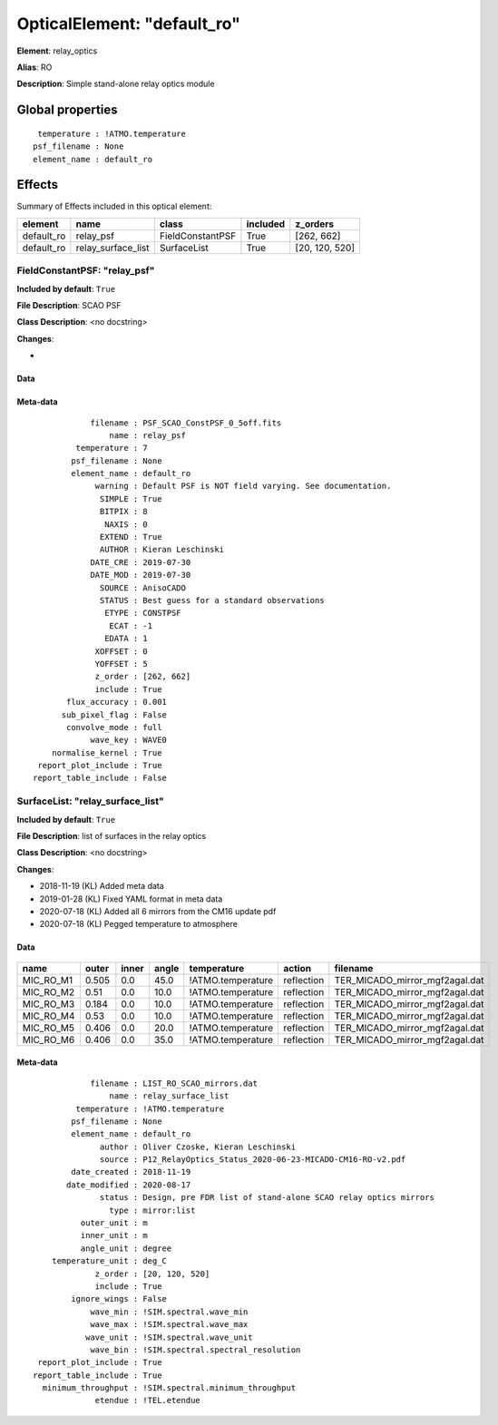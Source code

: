 
OpticalElement: "default_ro"
^^^^^^^^^^^^^^^^^^^^^^^^^^^^

**Element**: relay_optics

**Alias**: RO
        
**Description**: Simple stand-alone relay optics module

Global properties
#################
::

     temperature : !ATMO.temperature
    psf_filename : None
    element_name : default_ro

        
Effects
#######

Summary of Effects included in this optical element:

.. table::
    :name: tbl:default_ro
   
    ========== ================== ================ ======== ==============
     element          name             class       included    z_orders   
    ========== ================== ================ ======== ==============
    default_ro          relay_psf FieldConstantPSF     True     [262, 662]
    default_ro relay_surface_list      SurfaceList     True [20, 120, 520]
    ========== ================== ================ ======== ==============
 



FieldConstantPSF: "relay_psf"
*****************************
**Included by default**: ``True``

**File Description**: SCAO PSF

**Class Description**: <no docstring>

**Changes**:

- 

Data
++++

.. figure:: relay_psf.png
    :name: fig:relay_psf

    

Meta-data
+++++++++
::

                filename : PSF_SCAO_ConstPSF_0_5off.fits
                    name : relay_psf
             temperature : 7
            psf_filename : None
            element_name : default_ro
                 warning : Default PSF is NOT field varying. See documentation.
                  SIMPLE : True
                  BITPIX : 8
                   NAXIS : 0
                  EXTEND : True
                  AUTHOR : Kieran Leschinski
                DATE_CRE : 2019-07-30
                DATE_MOD : 2019-07-30
                  SOURCE : AnisoCADO
                  STATUS : Best guess for a standard observations
                   ETYPE : CONSTPSF
                    ECAT : -1
                   EDATA : 1
                 XOFFSET : 0
                 YOFFSET : 5
                 z_order : [262, 662]
                 include : True
           flux_accuracy : 0.001
          sub_pixel_flag : False
           convolve_mode : full
                wave_key : WAVE0
        normalise_kernel : True
     report_plot_include : True
    report_table_include : False




SurfaceList: "relay_surface_list"
*********************************
**Included by default**: ``True``

**File Description**: list of surfaces in the relay optics

**Class Description**: <no docstring>

**Changes**:

- 2018-11-19 (KL) Added meta data
- 2019-01-28 (KL) Fixed YAML format in meta data
- 2020-07-18 (KL) Added all 6 mirrors from the CM16 update pdf
- 2020-07-18 (KL) Pegged temperature to atmosphere

Data
++++

.. figure:: relay_surface_list.png
    :name: fig:relay_surface_list

    

.. table::
    :name: tbl:relay_surface_list

    ========= ===== ===== ===== ================= ========== ==============================
       name   outer inner angle    temperature      action              filename           
    ========= ===== ===== ===== ================= ========== ==============================
    MIC_RO_M1 0.505   0.0  45.0 !ATMO.temperature reflection TER_MICADO_mirror_mgf2agal.dat
    MIC_RO_M2  0.51   0.0  10.0 !ATMO.temperature reflection TER_MICADO_mirror_mgf2agal.dat
    MIC_RO_M3 0.184   0.0  10.0 !ATMO.temperature reflection TER_MICADO_mirror_mgf2agal.dat
    MIC_RO_M4  0.53   0.0  10.0 !ATMO.temperature reflection TER_MICADO_mirror_mgf2agal.dat
    MIC_RO_M5 0.406   0.0  20.0 !ATMO.temperature reflection TER_MICADO_mirror_mgf2agal.dat
    MIC_RO_M6 0.406   0.0  35.0 !ATMO.temperature reflection TER_MICADO_mirror_mgf2agal.dat
    ========= ===== ===== ===== ================= ========== ==============================



Meta-data
+++++++++
::

                filename : LIST_RO_SCAO_mirrors.dat
                    name : relay_surface_list
             temperature : !ATMO.temperature
            psf_filename : None
            element_name : default_ro
                  author : Oliver Czoske, Kieran Leschinski
                  source : P12_RelayOptics_Status_2020-06-23-MICADO-CM16-RO-v2.pdf
            date_created : 2018-11-19
           date_modified : 2020-08-17
                  status : Design, pre FDR list of stand-alone SCAO relay optics mirrors
                    type : mirror:list
              outer_unit : m
              inner_unit : m
              angle_unit : degree
        temperature_unit : deg_C
                 z_order : [20, 120, 520]
                 include : True
            ignore_wings : False
                wave_min : !SIM.spectral.wave_min
                wave_max : !SIM.spectral.wave_max
               wave_unit : !SIM.spectral.wave_unit
                wave_bin : !SIM.spectral.spectral_resolution
     report_plot_include : True
    report_table_include : True
      minimum_throughput : !SIM.spectral.minimum_throughput
                 etendue : !TEL.etendue

